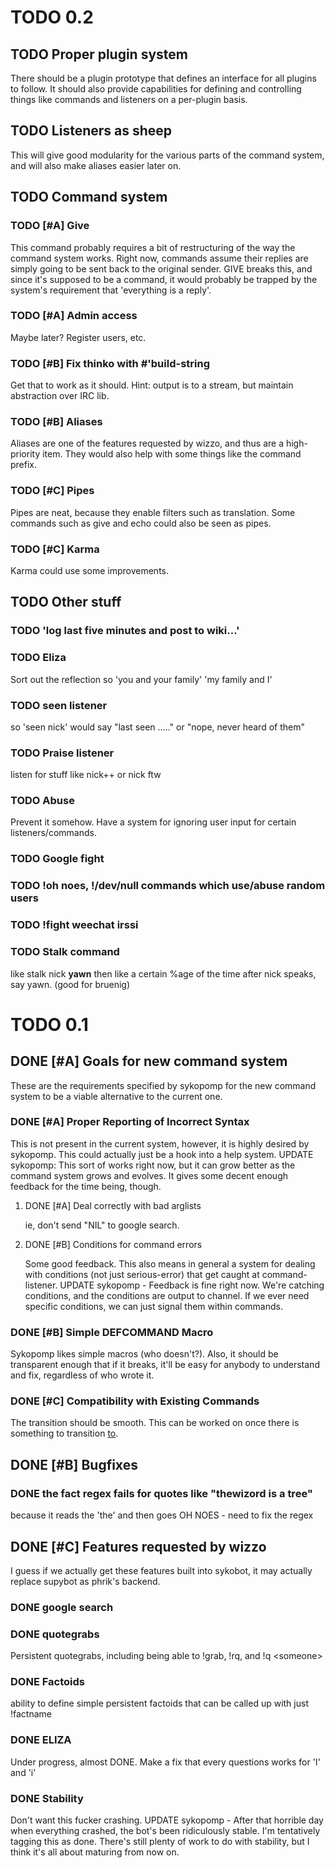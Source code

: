 * TODO 0.2
** TODO Proper plugin system
   There should be a plugin prototype that defines an interface for all plugins to follow.
   It should also provide capabilities for defining and controlling things like commands
   and listeners on a per-plugin basis.
** TODO Listeners as sheep
   This will give good modularity for the various parts of the command
   system, and will also make aliases easier later on.
** TODO Command system
*** TODO [#A] Give
    This command probably requires a bit of restructuring of the way the command system works.
    Right now, commands assume their replies are simply going to be sent back to the original
    sender. GIVE breaks this, and since it's supposed to be a command, it would probably be trapped
    by the system's requirement that 'everything is a reply'.
*** TODO [#A] Admin access
    Maybe later? Register users, etc.
*** TODO [#B] Fix thinko with #'build-string
    Get that to work as it should.
    Hint: output is to a stream, but maintain abstraction over IRC lib.
*** TODO [#B] Aliases
    Aliases are one of the features requested by wizzo, and thus are a
    high-priority item. They would also help with some things like the
    command prefix.
*** TODO [#C] Pipes
    Pipes are neat, because they enable filters such as translation.
    Some commands such as give and echo could also be seen as pipes.
*** TODO [#C] Karma
    Karma could use some improvements.
** TODO Other stuff
*** TODO 'log last five minutes and post to wiki...'
*** TODO Eliza
    Sort out the reflection so 'you and your family' 'my family and I'
*** TODO seen listener
    so 'seen nick' would say "last seen ....." or "nope, never heard of them"
*** TODO Praise listener
    listen for stuff like nick++ or nick ftw
*** TODO Abuse
    Prevent it somehow. Have a system for ignoring user input for certain listeners/commands.
*** TODO Google fight
*** TODO !oh noes, !/dev/null commands which use/abuse random users
*** TODO !fight weechat irssi 
*** TODO Stalk command
    like    stalk nick *yawn* 
    then like a certain %age of the time after nick speaks, say yawn.
    (good for bruenig)
* TODO 0.1
** DONE [#A] Goals for new command system
   These are the requirements specified by sykopomp for the new command
   system to be a viable alternative to the current one.
*** DONE [#A] Proper Reporting of Incorrect Syntax
    This is not present in the current system, however, it is highly
    desired by sykopomp. This could actually just be a hook into a
    help system.
    UPDATE sykopomp: This sort of works right now, but it can grow better as the command system
    grows and evolves. It gives some decent enough feedback for the time being, though.
**** DONE [#A] Deal correctly with bad arglists
     ie, don't send "NIL" to google search.
**** DONE [#B] Conditions for command errors
     Some good feedback. This also means in general a system for dealing with conditions (not just
     serious-error) that get caught at command-listener.  
     UPDATE sykopomp - Feedback is fine right now. We're catching conditions, and the conditions are
     output to channel. If we ever need specific conditions, we can just signal them within
     commands.
*** DONE [#B] Simple DEFCOMMAND Macro
    Sykopomp likes simple macros (who doesn't?). Also, it should be
    transparent enough that if it breaks, it'll be easy for anybody
    to understand and fix, regardless of who wrote it.
*** DONE [#C] Compatibility with Existing Commands
    The transition should be smooth. This can be worked on once there
    is something to transition _to_.
** DONE [#B] Bugfixes
*** DONE the fact regex fails for quotes like "thewizord is a tree"
    because it reads the 'the' and then goes OH NOES  - need to fix the regex
** DONE [#C] Features requested by wizzo
   I guess if we actually get these features built into sykobot, it may actually
   replace supybot as phrik's backend.
*** DONE google search
*** DONE quotegrabs
    Persistent quotegrabs, including being able to !grab, !rq, and !q <someone>
*** DONE Factoids
    ability to define simple persistent factoids that can be called up with just !factname
*** DONE ELIZA
    Under progress, almost DONE. Make a fix that every questions works for 'I' and 'i'
*** DONE Stability
    Don't want this fucker crashing.
    UPDATE sykopomp - After that horrible day when everything crashed, the bot's been ridiculously
    stable. I'm tentatively tagging this as done. There's still plenty of work to do with stability,
    but I think it's all about maturing from now on.
